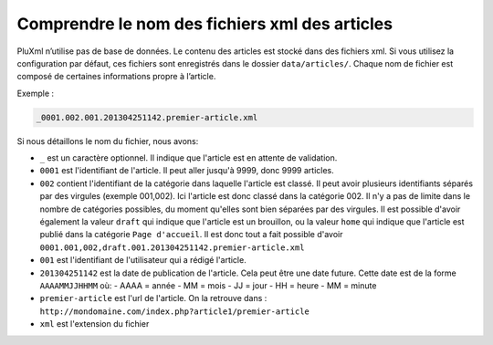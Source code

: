 Comprendre le nom des fichiers xml des articles
===============================================

PluXml n’utilise pas de base de données. Le contenu des articles est stocké dans des fichiers xml.
Si vous utilisez la configuration par défaut, ces fichiers sont enregistrés dans le dossier ``data/articles/``.
Chaque nom de fichier est composé de certaines informations propre à l’article.

Exemple :

.. code::

  _0001.002.001.201304251142.premier-article.xml

Si nous détaillons le nom du fichier, nous avons:

- ``_`` est un caractère optionnel. Il indique que l'article est en attente de validation.
- ``0001`` est l'identifiant de l'article. Il peut aller jusqu'à 9999, donc 9999 articles.
- ``002`` contient l'identifiant de la catégorie dans laquelle l'article est classé. Il peut avoir plusieurs identifiants séparés par des virgules (exemple 001,002). Ici l'article est donc classé dans la catégorie 002. Il n'y a pas de limite dans le nombre de catégories possibles, du moment qu'elles sont bien séparées par des virgules. Il est possible d'avoir également la valeur ``draft`` qui indique que l'article est un brouillon, ou la valeur ``home`` qui indique que l'article est publié dans la catégorie ``Page d'accueil``. Il est donc tout a fait possible d'avoir ``0001.001,002,draft.001.201304251142.premier-article.xml`` 
- ``001`` est l'identifiant de l'utilisateur qui a rédigé l'article.
- ``201304251142`` est la date de publication de l'article. Cela peut être une date future. Cette date est de la forme ``AAAAMMJJHHMM`` où:
  - AAAA = année
  - MM = mois
  - JJ = jour
  - HH = heure
  - MM = minute
- ``premier-article`` est l'url de l'article. On la retrouve dans : ``http://mondomaine.com/index.php?article1/premier-article``
- ``xml`` est l'extension du fichier
